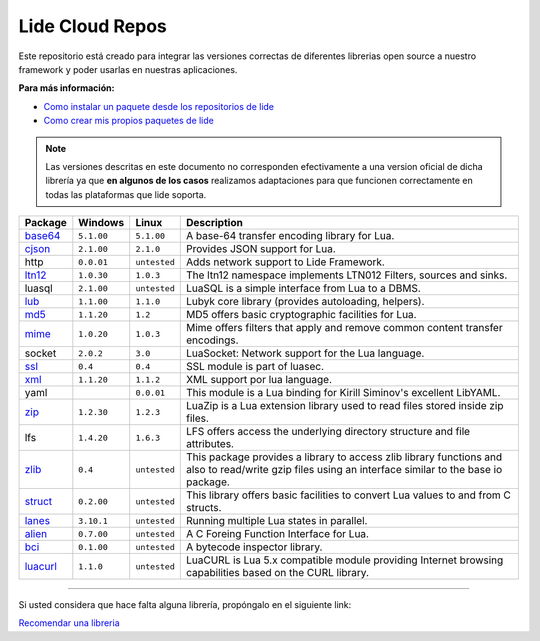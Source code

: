 .. _ssl:       stable/ssl/readme.rst
.. _cjson:     stable/cjson/readme.rst
.. _zlib:      stable/zlib/readme.rst
.. _struct:    stable/struct/readme.rst
.. _lanes:     stable/lanes/readme.rst
.. _alien:     stable/alien/readme.rst
.. _bci:       stable/bci/readme.rst
.. _zip:       stable/zip/readme.rst
.. _luacurl:   stable/luacurl/readme.rst
.. _ltn12:     stable/ltn12/readme.rst
.. _mime:      stable/mime/readme.rst
.. _xml:       stable/xml/readme.rst
.. _lub:       stable/lub/readme.rst
.. _md5:       stable/md5/readme.rst
.. _base64:    stable/base64/readme.rst

Lide Cloud Repos
================

Este repositorio está creado para integrar las versiones correctas de diferentes 
librerias open source a nuestro framework y poder usarlas en nuestras aplicaciones.

**Para más información:**

- `Como instalar un paquete desde los repositorios de lide <http://lide-framework-es.readthedocs.io/es/latest/repositories.html#instalacion>`_
- `Como crear mis propios paquetes de lide <http://lide-framework-es.readthedocs.io/es/latest/repositories.html#repositorios-propios>`_

.. note::

  Las versiones descritas en este documento no corresponden efectivamente a una version oficial de dicha
  librería ya que **en algunos de los casos** realizamos adaptaciones para que funcionen correctamente en
  todas las plataformas que lide soporta.

================  =============  =============  ================================================================================
  Package            Windows        Linux         Description                                                                   
================  =============  =============  ================================================================================
  base64_          ``5.1.00``     ``5.1.00``       A base-64 transfer encoding library for Lua.                        
  cjson_           ``2.1.00``     ``2.1.0``        Provides JSON support for Lua.                                      
  http             ``0.0.01``     ``untested``     Adds network support to Lide Framework.                                        
  ltn12_           ``1.0.30``     ``1.0.3``        The ltn12 namespace implements LTN012 Filters, sources and sinks.             
  luasql           ``2.1.00``     ``untested``     LuaSQL is a simple interface from Lua to a DBMS.                              
  lub_             ``1.1.00``     ``1.1.0``        Lubyk core library (provides autoloading, helpers).                           
  md5_             ``1.1.20``     ``1.2``          MD5 offers basic cryptographic facilities for Lua.                            
  mime_            ``1.0.20``     ``1.0.3``        Mime offers filters that apply and remove common content transfer encodings.  
  socket           ``2.0.2``      ``3.0``          LuaSocket: Network support for the Lua language.
  ssl_             ``0.4``        ``0.4``          SSL module is part of luasec.                                                 
  xml_             ``1.1.20``     ``1.1.2``        XML support por lua language.                                                 
  yaml                            ``0.0.01``       This module is a Lua binding for Kirill Siminov's excellent LibYAML.          
  zip_             ``1.2.30``     ``1.2.3``        LuaZip is a Lua extension library used to read files stored inside zip files. 
  lfs              ``1.4.20``     ``1.6.3``     LFS offers access the underlying directory structure and file attributes.		
  zlib_            ``0.4``        ``untested``     This package provides a library to access zlib library functions and also to read/write gzip files using an interface similar to the base io package.
  struct_          ``0.2.00``     ``untested``     This library offers basic facilities to convert Lua values to and from C structs.
  lanes_           ``3.10.1``     ``untested``     Running multiple Lua states in parallel.
  alien_           ``0.7.00``     ``untested``     A C Foreing Function Interface for Lua.
  bci_             ``0.1.00``     ``untested``     A bytecode inspector library.
  luacurl_         ``1.1.0``      ``untested``     LuaCURL is Lua 5.x compatible module providing Internet browsing capabilities based on the CURL library.
================  =============  =============  ================================================================================


---------------------------------------------------------------------------------------------------------------------------------


Si usted considera que hace falta alguna librería, propóngalo en el siguiente link:

`Recomendar una libreria <https://github.com/lidesdk/repos/issues/new>`_